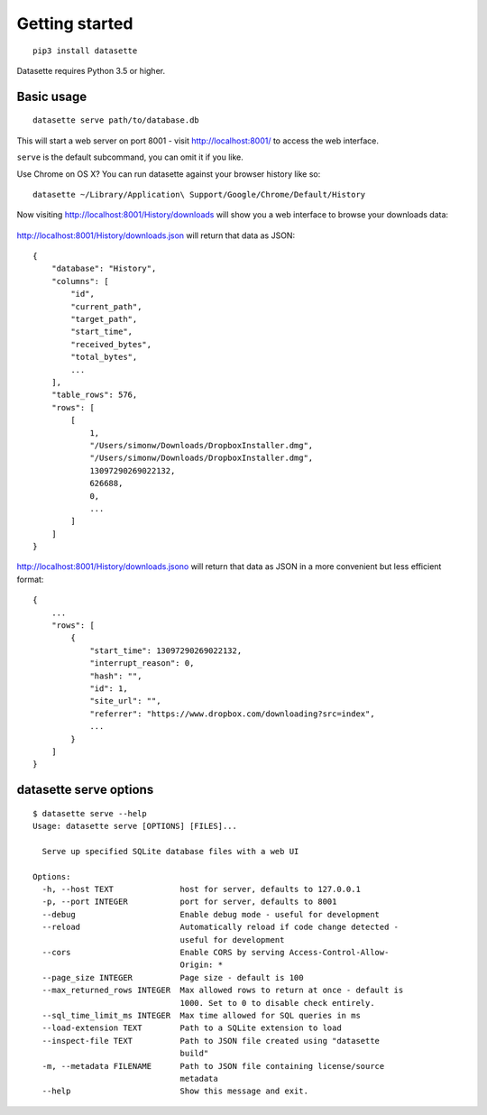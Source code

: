 Getting started
===============

::

    pip3 install datasette

Datasette requires Python 3.5 or higher.

Basic usage
-----------

::

    datasette serve path/to/database.db

This will start a web server on port 8001 - visit http://localhost:8001/
to access the web interface.

``serve`` is the default subcommand, you can omit it if you like.

Use Chrome on OS X? You can run datasette against your browser history
like so:

::

     datasette ~/Library/Application\ Support/Google/Chrome/Default/History

Now visiting http://localhost:8001/History/downloads will show you a web
interface to browse your downloads data:

.. figure:: https://static.simonwillison.net/static/2017/datasette-downloads.png
   :alt: Downloads table rendered by datasette

http://localhost:8001/History/downloads.json will return that data as
JSON:

::

    {
        "database": "History",
        "columns": [
            "id",
            "current_path",
            "target_path",
            "start_time",
            "received_bytes",
            "total_bytes",
            ...
        ],
        "table_rows": 576,
        "rows": [
            [
                1,
                "/Users/simonw/Downloads/DropboxInstaller.dmg",
                "/Users/simonw/Downloads/DropboxInstaller.dmg",
                13097290269022132,
                626688,
                0,
                ...
            ]
        ]
    }

http://localhost:8001/History/downloads.jsono will return that data as
JSON in a more convenient but less efficient format:

::

    {
        ...
        "rows": [
            {
                "start_time": 13097290269022132,
                "interrupt_reason": 0,
                "hash": "",
                "id": 1,
                "site_url": "",
                "referrer": "https://www.dropbox.com/downloading?src=index",
                ...
            }
        ]
    }

datasette serve options
-----------------------

::

    $ datasette serve --help
    Usage: datasette serve [OPTIONS] [FILES]...

      Serve up specified SQLite database files with a web UI

    Options:
      -h, --host TEXT              host for server, defaults to 127.0.0.1
      -p, --port INTEGER           port for server, defaults to 8001
      --debug                      Enable debug mode - useful for development
      --reload                     Automatically reload if code change detected -
                                   useful for development
      --cors                       Enable CORS by serving Access-Control-Allow-
                                   Origin: *
      --page_size INTEGER          Page size - default is 100
      --max_returned_rows INTEGER  Max allowed rows to return at once - default is
                                   1000. Set to 0 to disable check entirely.
      --sql_time_limit_ms INTEGER  Max time allowed for SQL queries in ms
      --load-extension TEXT        Path to a SQLite extension to load
      --inspect-file TEXT          Path to JSON file created using "datasette
                                   build"
      -m, --metadata FILENAME      Path to JSON file containing license/source
                                   metadata
      --help                       Show this message and exit.
